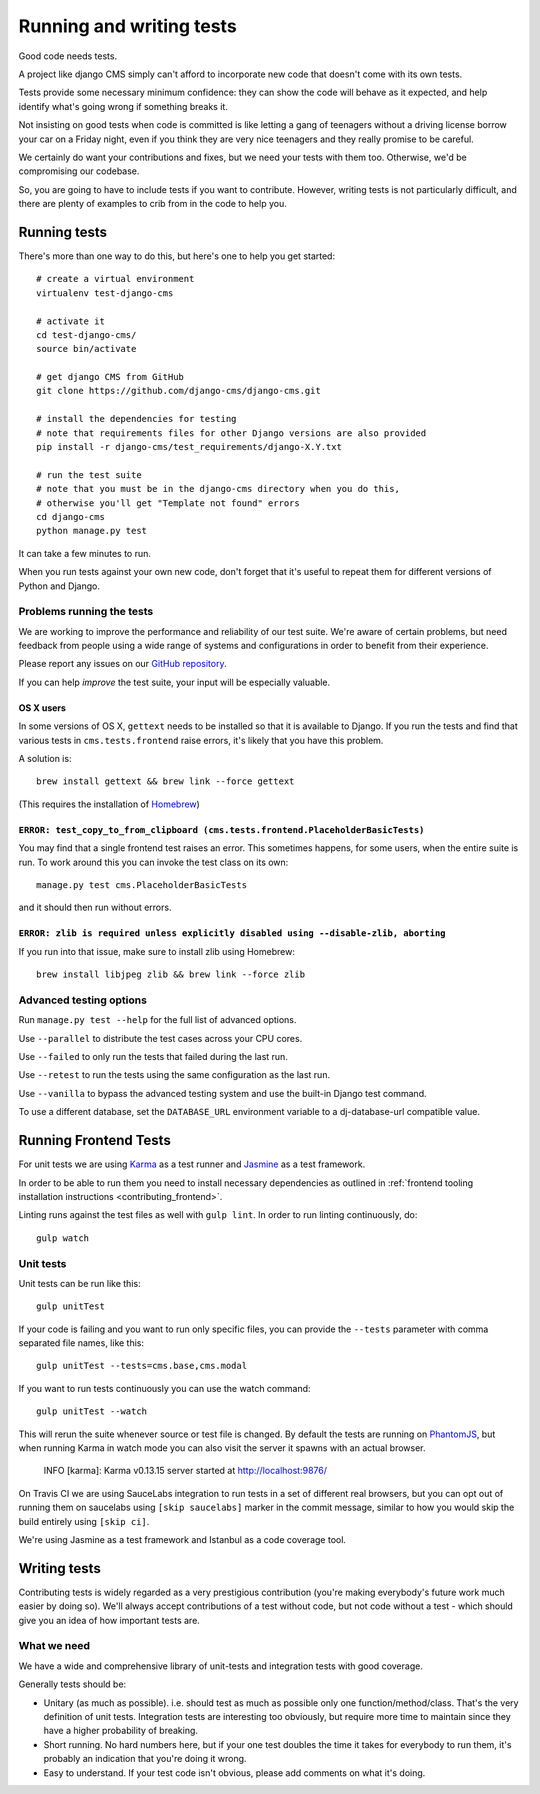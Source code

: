 ..  _testing:

#########################
Running and writing tests
#########################

Good code needs tests.

A project like django CMS simply can't afford to incorporate new code that
doesn't come with its own tests.

Tests provide some necessary minimum confidence: they can show the code will
behave as it expected, and help identify what's going wrong if something breaks
it.

Not insisting on good tests when code is committed is like letting a gang of
teenagers without a driving license borrow your car on a Friday night, even if
you think they are very nice teenagers and they really promise to be careful.

We certainly do want your contributions and fixes, but we need your tests with
them too. Otherwise, we'd be compromising our codebase.

So, you are going to have to include tests if you want to contribute. However,
writing tests is not particularly difficult, and there are plenty of examples to
crib from in the code to help you.


*************
Running tests
*************

There's more than one way to do this, but here's one to help you get started::

    # create a virtual environment
    virtualenv test-django-cms

    # activate it
    cd test-django-cms/
    source bin/activate

    # get django CMS from GitHub
    git clone https://github.com/django-cms/django-cms.git

    # install the dependencies for testing
    # note that requirements files for other Django versions are also provided
    pip install -r django-cms/test_requirements/django-X.Y.txt

    # run the test suite
    # note that you must be in the django-cms directory when you do this,
    # otherwise you'll get "Template not found" errors
    cd django-cms
    python manage.py test


It can take a few minutes to run.

When you run tests against your own new code, don't forget that it's useful to
repeat them for different versions of Python and Django.


Problems running the tests
==========================

We are working to improve the performance and reliability of our test suite. We're aware of certain
problems, but need feedback from people using a wide range of systems and configurations in order
to benefit from their experience.

Please report any issues on our `GitHub repository <https://github.com/django-cms/django-cms/issues>`_.

If you can help *improve* the test suite, your input will be especially valuable.


OS X users
----------

In some versions of OS X, ``gettext`` needs to be installed so that it is
available to Django. If you run the tests and find that various tests in
``cms.tests.frontend`` raise errors, it's likely that you have this problem.

A solution is::

    brew install gettext && brew link --force gettext

(This requires the installation of `Homebrew <http://brew.sh>`_)

``ERROR: test_copy_to_from_clipboard (cms.tests.frontend.PlaceholderBasicTests)``
---------------------------------------------------------------------------------

You may find that a single frontend test raises an error. This sometimes happens, for some users,
when the entire suite is run. To work around this you can invoke the test class on its own::

    manage.py test cms.PlaceholderBasicTests

and it should then run without errors.


``ERROR: zlib is required unless explicitly disabled using --disable-zlib, aborting``
------------------------------------------------------------------------------------------

If you run into that issue, make sure to install zlib using Homebrew::

    brew install libjpeg zlib && brew link --force zlib


Advanced testing options
========================

Run ``manage.py test --help`` for the full list of advanced options.

Use ``--parallel`` to distribute the test cases across your CPU cores.

Use ``--failed`` to only run the tests that failed during the last run.

Use ``--retest`` to run the tests using the same configuration as the last run.

Use ``--vanilla`` to bypass the advanced testing system and use the built-in
Django test command.

To use a different database, set the ``DATABASE_URL`` environment variable to a
dj-database-url compatible value.


**********************
Running Frontend Tests
**********************

For unit tests we are using `Karma <http://karma-runner.github.io/>`_ as a
test runner and `Jasmine <http://jasmine.github.io/>`_ as a test framework.

In order to be able to run them you need to install necessary dependencies as
outlined in :ref:`frontend tooling installation instructions <contributing_frontend>`.

Linting runs against the test files as well with ``gulp lint``. In order
to run linting continuously, do::

    gulp watch


Unit tests
==========

Unit tests can be run like this::

    gulp unitTest

If your code is failing and you want to run only specific files, you can provide
the ``--tests`` parameter with comma separated file names, like this::

    gulp unitTest --tests=cms.base,cms.modal

If you want to run tests continuously you can use the watch command::

    gulp unitTest --watch

This will rerun the suite whenever source or test file is changed.
By default the tests are running on `PhantomJS <http://phantomjs.org/>`_, but
when running Karma in watch mode you can also visit the server it spawns with an
actual browser.

    INFO [karma]: Karma v0.13.15 server started at http://localhost:9876/

On Travis CI we are using SauceLabs integration to run tests in a set of
different real browsers, but you can opt out of running them on saucelabs using
``[skip saucelabs]`` marker in the commit message, similar to how you would skip
the build entirely using ``[skip ci]``.

We're using Jasmine as a test framework and Istanbul as a code coverage tool.


*************
Writing tests
*************

Contributing tests is widely regarded as a very prestigious contribution (you're
making everybody's future work much easier by doing so). We'll always accept contributions of
a test without code, but not code without a test - which should give you an idea of how important
tests are.


What we need
============

We have a wide and comprehensive library of unit-tests and integration tests
with good coverage.

Generally tests should be:

* Unitary (as much as possible). i.e. should test as much as possible only one
  function/method/class. That's the very definition of unit tests. Integration
  tests are interesting too obviously, but require more time to maintain since
  they have a higher probability of breaking.
* Short running. No hard numbers here, but if your one test doubles the time it
  takes for everybody to run them, it's probably an indication that you're doing
  it wrong.
* Easy to understand. If your test code isn't obvious, please add comments on
  what it's doing.
